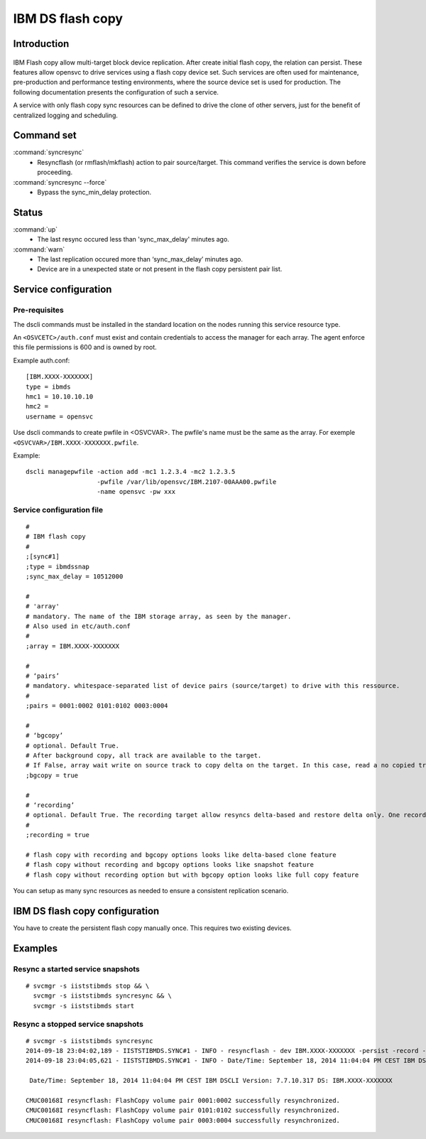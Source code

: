 IBM DS flash copy
*****************************

Introduction
============

.. figure:: _static/ibmdsflashcopy.png
   :align:  center

IBM Flash copy allow multi-target block device replication. After create initial flash copy, the relation can persist. These features allow opensvc to drive services using a flash copy device set. Such services are often used for maintenance, pre-production and performance testing environments, where the source device set is used for production. The following documentation presents the configuration of such a service.

A service with only flash copy sync resources can be defined to drive the clone of other servers, just for the benefit of centralized logging and scheduling.

Command set
===========

:command:`syncresync`
	* Resyncflash (or rmflash/mkflash) action to pair source/target. This command verifies the service is down before proceeding.

:command:`syncresync --force`
	* Bypass the sync_min_delay protection.

Status
======

:command:`up`
	* The last resync occured less than 'sync_max_delay' minutes ago.

:command:`warn`
	* The last replication occured more than ‘sync_max_delay’ minutes ago.
	* Device are in a unexpected state or not present in the flash copy persistent pair list.

Service configuration
=====================

Pre-requisites
--------------

The dscli commands must be installed in the standard location on the nodes running this service resource type.

An ``<OSVCETC>/auth.conf`` must exist and contain credentials to access the manager for each array. The agent enforce this file permissions is 600 and is owned by root.

Example auth.conf:

::

	[IBM.XXXX-XXXXXXX]
	type = ibmds
	hmc1 = 10.10.10.10
	hmc2 =
	username = opensvc

Use dscli commands to create pwfile in <OSVCVAR>. The pwfile's name must be the same as the array. For exemple ``<OSVCVAR>/IBM.XXXX-XXXXXXX.pwfile``.

Example:

::

	dscli managepwfile -action add -mc1 1.2.3.4 -mc2 1.2.3.5
	                   -pwfile /var/lib/opensvc/IBM.2107-00AAA00.pwfile
	                   -name opensvc -pw xxx


Service configuration file
--------------------------

::

	#
	# IBM flash copy
	#
	;[sync#1]
	;type = ibmdssnap
	;sync_max_delay = 10512000
	
	#
	# 'array'
	# mandatory. The name of the IBM storage array, as seen by the manager.
	# Also used in etc/auth.conf
	#
	;array = IBM.XXXX-XXXXXXX
	
	#
	# ‘pairs’
	# mandatory. whitespace-separated list of device pairs (source/target) to drive with this ressource.
	# 
	;pairs = 0001:0002 0101:0102 0003:0004
	
	#
	# ‘bgcopy’
	# optional. Default True. 
	# After background copy, all track are available to the target.
	# If False, array wait write on source track to copy delta on the target. In this case, read a no copied track on the target is read on the source. 
	;bgcopy = true
	
	#
	# ‘recording’
	# optional. Default True. The recording target allow resyncs delta-based and restore delta only. One recording target is possible.
	#
	;recording = true
	
	# flash copy with recording and bgcopy options looks like delta-based clone feature
	# flash copy without recording and bgcopy options looks like snapshot feature
	# flash copy without recording option but with bgcopy option looks like full copy feature
	
You can setup as many sync resources as needed to ensure a consistent replication scenario.

IBM DS flash copy configuration
===========================

You have to create the persistent flash copy manually once. This requires two existing devices.

Examples
========

Resync a started service snapshots
----------------------------------

::

	# svcmgr -s iiststibmds stop && \
          svcmgr -s iiststibmds syncresync && \
          svcmgr -s iiststibmds start

Resync a stopped service snapshots
----------------------------------

::

	# svcmgr -s iiststibmds syncresync
	2014-09-18 23:04:02,189 - IISTSTIBMDS.SYNC#1 - INFO - resyncflash - dev IBM.XXXX-XXXXXXX -persist -record -cp 0001:0002 0101:0102 0003:0004 | /opt/ibm/dscli/dscli -hmc1 10.10.10.10 -user opensvc -pwfile /var/lib/opensvc/IBM.XXXX-XXXXXXX.pwfile
	2014-09-18 23:04:05,621 - IISTSTIBMDS.SYNC#1 - INFO - Date/Time: September 18, 2014 11:04:04 PM CEST IBM DSCLI Version: 7.7.10.317 DS: IBM.XXXX-XXXXXXX
	
	 Date/Time: September 18, 2014 11:04:04 PM CEST IBM DSCLI Version: 7.7.10.317 DS: IBM.XXXX-XXXXXXX
	
	CMUC00168I resyncflash: FlashCopy volume pair 0001:0002 successfully resynchronized.
	CMUC00168I resyncflash: FlashCopy volume pair 0101:0102 successfully resynchronized.
	CMUC00168I resyncflash: FlashCopy volume pair 0003:0004 successfully resynchronized.
